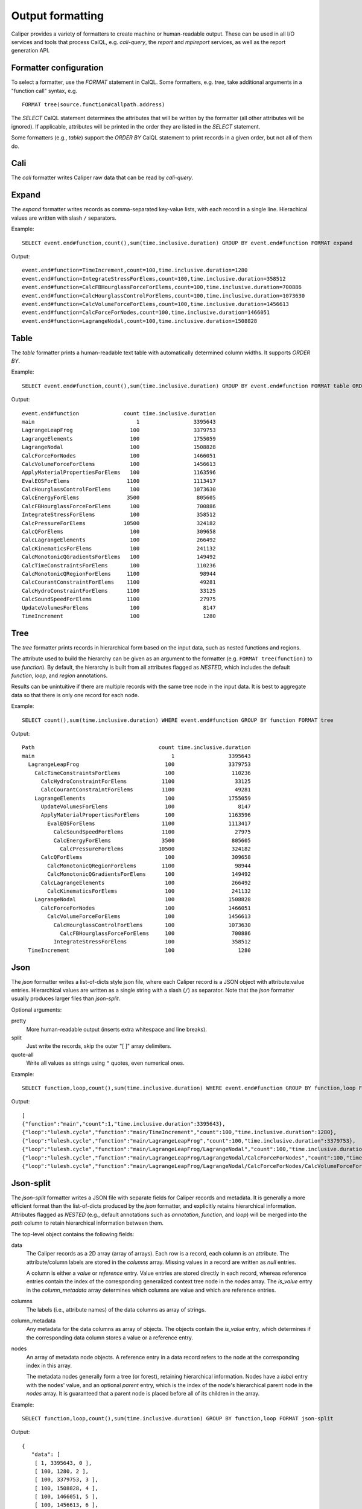 Output formatting
================================

Caliper provides a variety of formatters to create machine or
human-readable output. These can be used in all I/O services and tools
that process CalQL, e.g. `cali-query`, the `report` and `mpireport`
services, as well as the report generation API.

Formatter configuration
--------------------------------

To select a formatter, use the `FORMAT` statement in CalQL. Some
formatters, e.g. `tree`, take additional arguments in a "function
call" syntax, e.g. ::

    FORMAT tree(source.function#callpath.address)

The `SELECT` CalQL statement determines the attributes that will be
written by the formatter (all other attributes will be ignored). If
applicable, attributes will be printed in the order they are listed in
the `SELECT` statement.

Some formatters (e.g., `table`) support the `ORDER BY` CalQL statement
to print records in a given order, but not all of them do.

Cali
--------------------------------

The `cali` formatter writes Caliper raw data that can be read by
`cali-query`.

Expand
--------------------------------

The `expand` formatter writes records as comma-separated key-value
lists, with each record in a single line. Hierachical values are
written with slash ``/`` separators.

Example::

    SELECT event.end#function,count(),sum(time.inclusive.duration) GROUP BY event.end#function FORMAT expand

Output::

    event.end#function=TimeIncrement,count=100,time.inclusive.duration=1280
    event.end#function=IntegrateStressForElems,count=100,time.inclusive.duration=358512
    event.end#function=CalcFBHourglassForceForElems,count=100,time.inclusive.duration=700886
    event.end#function=CalcHourglassControlForElems,count=100,time.inclusive.duration=1073630
    event.end#function=CalcVolumeForceForElems,count=100,time.inclusive.duration=1456613
    event.end#function=CalcForceForNodes,count=100,time.inclusive.duration=1466051
    event.end#function=LagrangeNodal,count=100,time.inclusive.duration=1508828

Table
--------------------------------
    
The `table` formatter prints a human-readable text table with
automatically determined column widths. It supports `ORDER BY`.

Example::

    SELECT event.end#function,count(),sum(time.inclusive.duration) GROUP BY event.end#function FORMAT table ORDER BY time.inclusive.duration DESC

Output::

    event.end#function              count time.inclusive.duration
    main                                1                 3395643
    LagrangeLeapFrog                  100                 3379753
    LagrangeElements                  100                 1755059
    LagrangeNodal                     100                 1508828
    CalcForceForNodes                 100                 1466051
    CalcVolumeForceForElems           100                 1456613
    ApplyMaterialPropertiesForElems   100                 1163596
    EvalEOSForElems                  1100                 1113417
    CalcHourglassControlForElems      100                 1073630
    CalcEnergyForElems               3500                  805605
    CalcFBHourglassForceForElems      100                  700886
    IntegrateStressForElems           100                  358512
    CalcPressureForElems            10500                  324182
    CalcQForElems                     100                  309658
    CalcLagrangeElements              100                  266492
    CalcKinematicsForElems            100                  241132
    CalcMonotonicQGradientsForElems   100                  149492
    CalcTimeConstraintsForElems       100                  110236
    CalcMonotonicQRegionForElems     1100                   98944
    CalcCourantConstraintForElems    1100                   49281
    CalcHydroConstraintForElems      1100                   33125
    CalcSoundSpeedForElems           1100                   27975
    UpdateVolumesForElems             100                    8147
    TimeIncrement                     100                    1280


Tree
--------------------------------

The `tree` formatter prints records in hierarchical form based on the
input data, such as nested functions and regions. 

The attribute used to build the hierarchy can be given as an argument
to the formatter (e.g. ``FORMAT tree(function)`` to use `function`). By
default, the hierarchy is built from all attributes flagged as `NESTED`,
which includes the default `function`, `loop`, and `region`
annotations.

Results can be unintuitive if there are multiple records with the same
tree node in the input data. It is best to aggregate data so that
there is only one record for each node.

Example::

    SELECT count(),sum(time.inclusive.duration) WHERE event.end#function GROUP BY function FORMAT tree

Output::

    Path                                       count time.inclusive.duration
    main                                           1                 3395643
      LagrangeLeapFrog                           100                 3379753
        CalcTimeConstraintsForElems              100                  110236
          CalcHydroConstraintForElems           1100                   33125
          CalcCourantConstraintForElems         1100                   49281
        LagrangeElements                         100                 1755059
          UpdateVolumesForElems                  100                    8147
          ApplyMaterialPropertiesForElems        100                 1163596
            EvalEOSForElems                     1100                 1113417
              CalcSoundSpeedForElems            1100                   27975
              CalcEnergyForElems                3500                  805605
                CalcPressureForElems           10500                  324182
          CalcQForElems                          100                  309658
            CalcMonotonicQRegionForElems        1100                   98944
            CalcMonotonicQGradientsForElems      100                  149492
          CalcLagrangeElements                   100                  266492
            CalcKinematicsForElems               100                  241132
        LagrangeNodal                            100                 1508828
          CalcForceForNodes                      100                 1466051
            CalcVolumeForceForElems              100                 1456613
              CalcHourglassControlForElems       100                 1073630
                CalcFBHourglassForceForElems     100                  700886
              IntegrateStressForElems            100                  358512
      TimeIncrement                              100                    1280

Json
--------------------------------

The `json` formatter writes a list-of-dicts style json file, where
each Caliper record is a JSON object with attribute:value
entries. Hierarchical values are written as a single string with a
slash (``/``) as separator. Note that the `json` formatter usually
produces larger files than `json-split`.

Optional arguments:

pretty
  More human-readable output (inserts extra whitespace and line breaks).

split
  Just write the records, skip the outer "[ ]" array delimiters.

quote-all
  Write all values as strings using ``"`` quotes, even numerical ones.

Example::

    SELECT function,loop,count(),sum(time.inclusive.duration) WHERE event.end#function GROUP BY function,loop FORMAT json

Output::

    [
    {"function":"main","count":1,"time.inclusive.duration":3395643},
    {"loop":"lulesh.cycle","function":"main/TimeIncrement","count":100,"time.inclusive.duration":1280},
    {"loop":"lulesh.cycle","function":"main/LagrangeLeapFrog","count":100,"time.inclusive.duration":3379753},
    {"loop":"lulesh.cycle","function":"main/LagrangeLeapFrog/LagrangeNodal","count":100,"time.inclusive.duration":1508828},
    {"loop":"lulesh.cycle","function":"main/LagrangeLeapFrog/LagrangeNodal/CalcForceForNodes","count":100,"time.inclusive.duration":1466051},
    {"loop":"lulesh.cycle","function":"main/LagrangeLeapFrog/LagrangeNodal/CalcForceForNodes/CalcVolumeForceForElems","count":100,"time.inclusive.duration":1456613},

Json-split
--------------------------------

The `json-split` formatter writes a JSON file with separate fields for
Caliper records and metadata. It is generally a more efficient format
than the list-of-dicts produced by the `json` formatter, and
explicitly retains hierarchical information. Attributes flagged as
`NESTED` (e.g., default annotations such as `annotation`, `function`,
and `loop`) will be merged into the `path` column to retain
hierarchical information between them.

The top-level object contains the following fields:

data 
  The Caliper records as a 2D array (array of arrays). Each row is a
  record, each column is an attribute. The attribute/column labels are
  stored in the `columns` array.  Missing values in a record are
  written as `null` entries.

  A column is either a *value* or *reference* entry. Value entries are
  stored directly in each record, whereas reference entries contain the
  index of the corresponding generalized context tree node in the
  `nodes` array. The `is_value` entry in the `column_metadata` array
  determines which columns are value and which are reference entries.

columns
  The labels (i.e., attribute names) of the data columns as array of 
  strings.

column_metadata
  Any metadata for the data columns as array of objects. The objects
  contain the `is_value` entry, which determines if the corresponding 
  data column stores a value or a reference entry.

nodes
  An array of metadata node objects. A reference entry in a data
  record refers to the node at the corresponding index in this array.

  The metadata nodes generally form a tree (or forest), retaining
  hierarchical information. Nodes have a `label` entry with the nodes'
  value, and an optional `parent` entry, which is the index of the
  node's hierarchical parent node in the `nodes` array. It is
  guaranteed that a parent node is placed before all of its children
  in the array.
  
Example::

    SELECT function,loop,count(),sum(time.inclusive.duration) GROUP BY function,loop FORMAT json-split

Output::

    {
       "data": [
        [ 1, 3395643, 0 ],
        [ 100, 1280, 2 ],
        [ 100, 3379753, 3 ],
        [ 100, 1508828, 4 ],
        [ 100, 1466051, 5 ],
        [ 100, 1456613, 6 ],
        [ 100, 358512, 7 ],
        [ 100, 1073630, 8 ],
        [ 100, 700886, 9 ],
        [ 100, 1755059, 10 ],
        [ 100, 266492, 11 ],
        [ 100, 241132, 12 ],
        [ 100, 309658, 13 ],
        [ 100, 149492, 14 ],
        [ 1100, 98944, 15 ],
        [ 100, 1163596, 16 ],
        [ 1100, 1113417, 17 ],
        [ 3500, 805605, 18 ],
        [ 10500, 324182, 19 ],
        [ 1100, 27975, 20 ],
        [ 100, 8147, 21 ],
        [ 100, 110236, 22 ],
        [ 1100, 49281, 23 ],
        [ 1100, 33125, 24 ]
      ],
      "columns": [ "count", "time.inclusive.duration", "path" ],
      "column_metadata": [ { "is_value": true }, { "is_value": true }, { "is_value": false }  ],
      "nodes": [ { "label": "main" }, { "label": "lulesh.cycle", "parent": 0 }, { "label": "TimeIncrement", "parent": 1 }, { "label": "LagrangeLeapFrog", "parent": 1 }, { "label": "LagrangeNodal", "parent": 3 }, { "label": "CalcForceForNodes", "parent": 4 }, { "label": "CalcVolumeForceForElems", "parent": 5 }, { "label": "IntegrateStressForElems", "parent": 6 }, { "label": "CalcHourglassControlForElems", "parent": 6 }, { "label": "CalcFBHourglassForceForElems", "parent": 8 }, { "label": "LagrangeElements", "parent": 3 }, { "label": "CalcLagrangeElements", "parent": 10 }, { "label": "CalcKinematicsForElems", "parent": 11 }, { "label": "CalcQForElems", "parent": 10 }, { "label": "CalcMonotonicQGradientsForElems", "parent": 13 }, { "label": "CalcMonotonicQRegionForElems", "parent": 13 }, { "label": "ApplyMaterialPropertiesForElems", "parent": 10 }, { "label": "EvalEOSForElems", "parent": 16 }, { "label": "CalcEnergyForElems", "parent": 17 }, { "label": "CalcPressureForElems", "parent": 18 }, { "label": "CalcSoundSpeedForElems", "parent": 17 }, { "label": "UpdateVolumesForElems", "parent": 10 }, { "label": "CalcTimeConstraintsForElems", "parent": 3 }, { "label": "CalcCourantConstraintForElems", "parent": 22 }, { "label": "CalcHydroConstraintForElems", "parent": 22 } ]
    }
